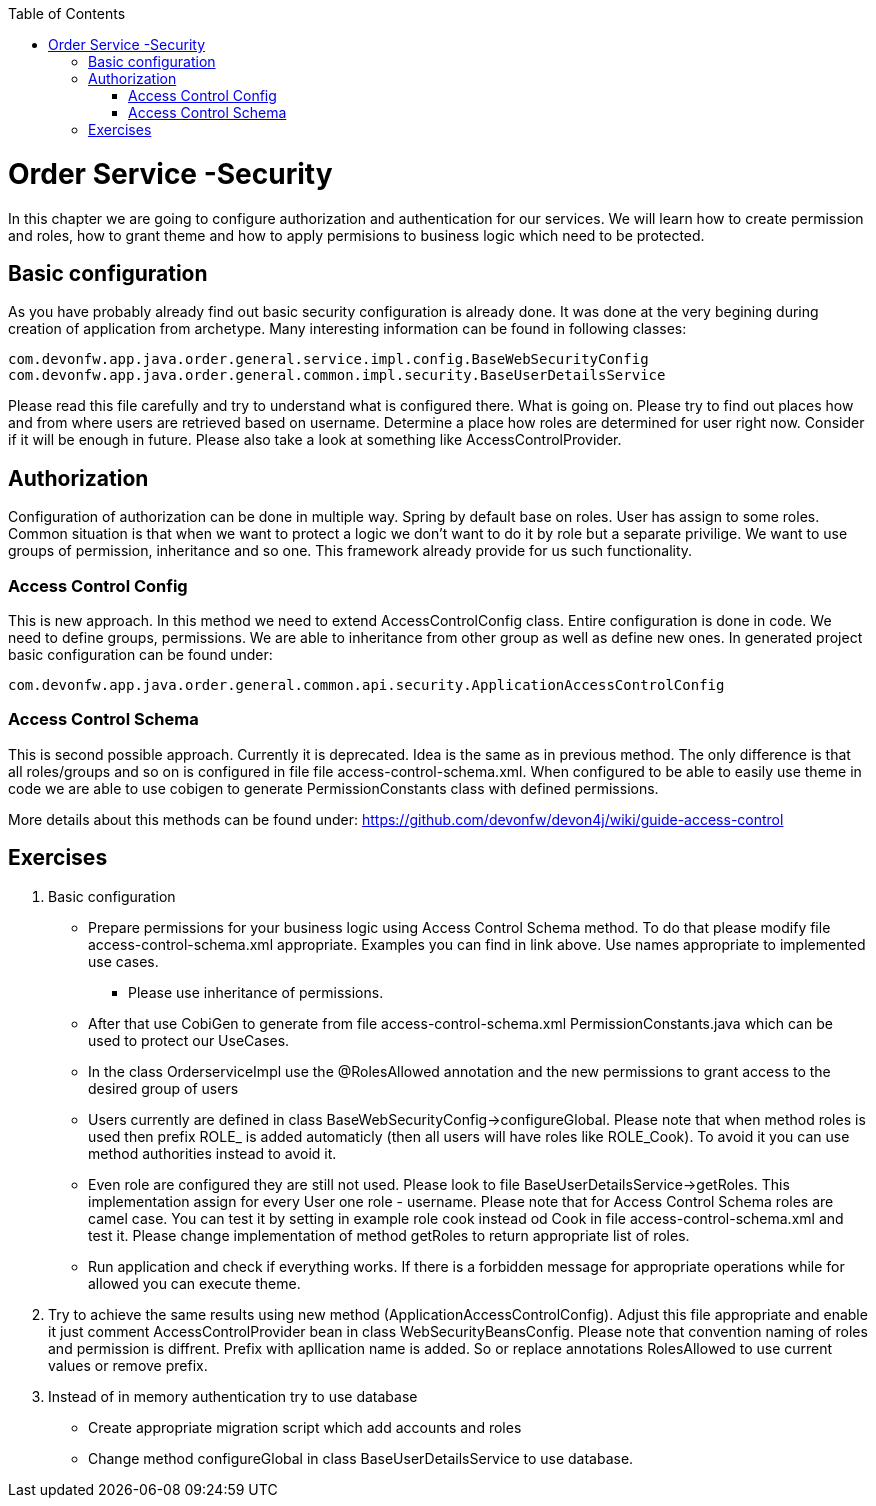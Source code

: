 :toc: macro
toc::[]

= Order Service -Security

In this chapter we are going to configure authorization and authentication for our services. We will learn how to create permission and roles, how to grant theme and how to apply permisions to business logic which need to be protected.

== Basic configuration

As you have probably already find out basic security configuration is already done. It was done at the very begining during creation of application from archetype. Many interesting information can be found in following classes:
[source,java]
----
com.devonfw.app.java.order.general.service.impl.config.BaseWebSecurityConfig
com.devonfw.app.java.order.general.common.impl.security.BaseUserDetailsService
----

Please read this file carefully and try to understand what is configured there. What is going on. Please try to find out places how and from where users are retrieved based on username. Determine a place how roles are determined for user right now. Consider if it will be enough in future. Please also take a look at something like AccessControlProvider.

== Authorization

Configuration of authorization can be done in multiple way. Spring by default base on roles. User has assign to some roles. Common situation is that when we want to protect a logic we don't want to do it by role but a separate privilige. We want to use groups of permission, inheritance and so one. This framework already provide for us such functionality.

=== Access Control Config
This is new approach. In this method we need to extend AccessControlConfig class. Entire configuration is done in code. We need to define groups, permissions. We are able to inheritance from other group as well as define new ones. In generated project basic configuration can be found under:
----
com.devonfw.app.java.order.general.common.api.security.ApplicationAccessControlConfig
----

=== Access Control Schema
This is second possible approach. Currently it is deprecated. Idea is the same as in previous method. The only difference is that all roles/groups and so on is configured in file file access-control-schema.xml. When configured to be able to easily use theme in code we are able to use cobigen to generate PermissionConstants class with defined permissions.

More details about this methods can be found under:
https://github.com/devonfw/devon4j/wiki/guide-access-control

== Exercises

. Basic configuration

* Prepare permissions for your business logic using Access Control Schema method. To do that please modify file access-control-schema.xml appropriate. Examples you can find in link above. Use names appropriate to implemented use cases.
** Please use inheritance of permissions.
* After that use CobiGen to generate from file access-control-schema.xml PermissionConstants.java which can be used to protect our UseCases.
* In the class OrderserviceImpl use the @RolesAllowed annotation and the new permissions to grant access to the desired group of users
* Users currently are defined in class BaseWebSecurityConfig->configureGlobal. Please note that when method roles is used then prefix ROLE_ is added automaticly (then all users will have roles like ROLE_Cook). To avoid it you can use method authorities instead to avoid it.
* Even role are configured they are still not used. Please look to file BaseUserDetailsService->getRoles. This implementation assign for every User one role - username. Please note that for Access Control Schema roles are camel case. You can test it by setting in example role cook instead od Cook in file access-control-schema.xml and test it. Please change implementation of method getRoles to return appropriate list of roles.
* Run application and check if everything works. If there is a forbidden message for appropriate operations while for allowed you can execute theme.

. Try to achieve the same results using new method (ApplicationAccessControlConfig). Adjust this file appropriate and enable it just comment AccessControlProvider bean in class WebSecurityBeansConfig. Please note that convention naming of roles and permission is diffrent. Prefix with apllication name is added. So or replace annotations RolesAllowed to use current values or remove prefix.

. Instead of in memory authentication try to use database
* Create appropriate migration script which add accounts and roles
* Change method configureGlobal in class BaseUserDetailsService to use database.
